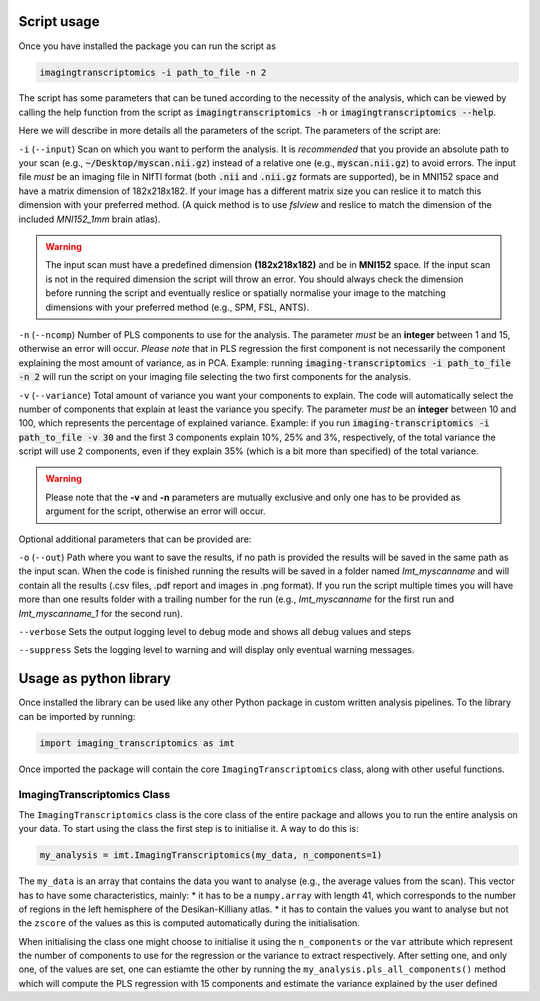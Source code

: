 
.. _Usage:

============
Script usage
============

Once you have installed the package you can run the script as

.. code:: bash

    imagingtranscriptomics -i path_to_file -n 2


The script has some parameters that can be tuned according to the necessity of the analysis, which can be viewed by calling the help function from the script as
:code:`imagingtranscriptomics -h` or :code:`imagingtranscriptomics --help`.


Here we will describe in more details all the parameters of the script.
The parameters of the script are:

``-i`` (``--input``)     Scan on which you want to perform the analysis. It is *recommended* that you provide an absolute path to your scan (e.g., :code:`~/Desktop/myscan.nii.gz`) instead of a relative one (e.g., :code:`myscan.nii.gz`) to avoid errors. The input file *must* be an imaging file in NIfTI format (both :code:`.nii` and :code:`.nii.gz` formats are supported), be in MNI152 space and have a matrix dimension of 182x218x182. If your image has a different matrix size you can reslice it to match this dimension with your preferred method. (A quick method is to use *fslview* and reslice to match the dimension of the included *MNI152_1mm* brain atlas).

.. warning:: The input scan must have a predefined dimension **(182x218x182)** and be in **MNI152** space. If the input scan is not in the required dimension the script will throw an error. You should always check the dimension before running the script and eventually reslice or spatially normalise your image to the matching dimensions with your preferred method (e.g., SPM, FSL, ANTS).

``-n`` (``--ncomp``)     Number of PLS components to use for the analysis. The parameter *must* be an **integer** between 1 and 15, otherwise an error will occur. *Please note* that in PLS regression the first component is not necessarily the component explaining the most amount of variance, as in PCA. Example: running :code:`imaging-transcriptomics -i path_to_file -n 2` will run the script on your imaging file selecting the two first components for the analysis.


``-v`` (``--variance``)  Total amount of variance you want your components to explain. The code will automatically select the number of components that explain at least the variance you specify. The parameter *must* be an **integer** between 10 and 100, which represents the percentage of explained variance. Example: if you run :code:`imaging-transcriptomics -i path_to_file -v 30` and the first 3 components explain 10%, 25% and 3%, respectively, of the total variance the script will use 2 components, even if they explain 35% (which is a bit more than specified) of the total variance.

.. warning:: Please note that the **-v** and **-n** parameters are mutually exclusive and only one has to be provided as argument for the script, otherwise an error will occur.

Optional additional parameters that can be provided are:

``-o`` (``--out``)   Path where you want to save the results, if no path is provided the results will be saved in the same path as the input scan. When the code is finished running the results will be saved in a folder named *Imt_myscanname* and will contain all the results (.csv files, .pdf report and images in .png format). If you run the script multiple times you will have more than one results folder with a trailing number for the run (e.g., *Imt_myscanname* for the first run and *Imt_myscanname_1* for the second run).

``--verbose`` Sets the output logging level to debug mode and shows all debug values and steps

``--suppress`` Sets the logging level to warning and will display only eventual warning messages.


.. _library:

=======================
Usage as python library
=======================

Once installed the library can be used like any other Python package in custom written analysis pipelines.
To the library can be imported by running:

.. code:: python

    import imaging_transcriptomics as imt

Once imported the package will contain the core ``ImagingTranscriptomics`` class, along with other useful functions.

ImagingTranscriptomics Class
^^^^^^^^^^^^^^^^^^^^^^^^^^^^

The ``ImagingTranscriptomics`` class is the core class of the entire package and allows you to run the entire analysis on your data.
To start using the class the first step is to initialise it. A way to do this is:

.. code:: python

    my_analysis = imt.ImagingTranscriptomics(my_data, n_components=1)

The ``my_data`` is an array that contains the data you want to analyse (e.g., the average values from the scan). This vector has to have some characteristics, mainly:
* it has to be a ``numpy.array`` with length 41, which corresponds to the number of regions in the left hemisphere of the Desikan-Killiany atlas.
* it has to contain the values you want to analyse but not the ``zscore`` of the values as this is computed automatically during the initialisation.

When initialising the class one might choose to initialise it using the ``n_components`` or the ``var`` attribute which represent the number of components to use for the regression or the variance to extract respectively.
After setting one, and only one, of the values are set, one can estiamte the other by running the ``my_analysis.pls_all_components()`` method which will compute the PLS regression with 15 components and estimate the variance explained by the user defined

